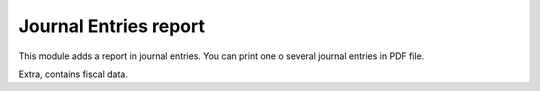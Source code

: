 Journal Entries report
======================

This module adds a report in journal entries. You can print one o several
journal entries in PDF file.

Extra, contains fiscal data.
